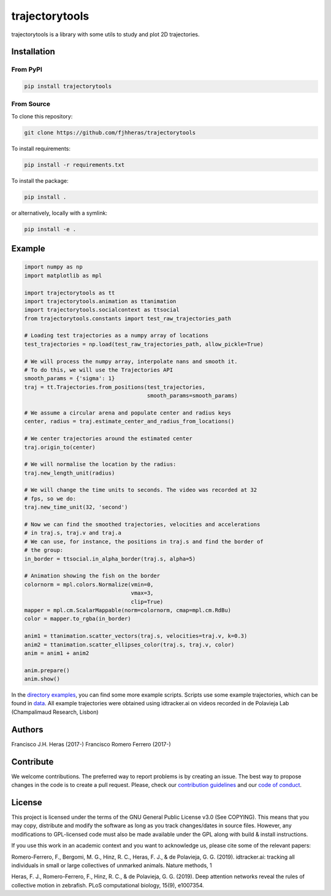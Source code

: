 ###############
trajectorytools
###############

trajectorytools is a library with some utils to study and
plot 2D trajectories.

Installation
============

From PyPI
---------

.. code-block:: bash

    pip install trajectorytools


From Source
-----------

To clone this repository:

.. code-block:: bash

    git clone https://github.com/fjhheras/trajectorytools

To install requirements:

.. code-block:: bash
    
    pip install -r requirements.txt

To install the package:

.. code-block:: bash
    
    pip install .
 
or alternatively, locally with a symlink:
  
.. code-block:: bash
    
    pip install -e .
   
Example
==========

.. code-block:: python

    import numpy as np
    import matplotlib as mpl
    
    import trajectorytools as tt
    import trajectorytools.animation as ttanimation
    import trajectorytools.socialcontext as ttsocial
    from trajectorytools.constants import test_raw_trajectories_path
    
    # Loading test trajectories as a numpy array of locations
    test_trajectories = np.load(test_raw_trajectories_path, allow_pickle=True)
    
    # We will process the numpy array, interpolate nans and smooth it.
    # To do this, we will use the Trajectories API
    smooth_params = {'sigma': 1}
    traj = tt.Trajectories.from_positions(test_trajectories,
                                          smooth_params=smooth_params)
    
    # We assume a circular arena and populate center and radius keys
    center, radius = traj.estimate_center_and_radius_from_locations()
    
    # We center trajectories around the estimated center
    traj.origin_to(center)
    
    # We will normalise the location by the radius:
    traj.new_length_unit(radius)
    
    # We will change the time units to seconds. The video was recorded at 32
    # fps, so we do:
    traj.new_time_unit(32, 'second')
    
    # Now we can find the smoothed trajectories, velocities and accelerations
    # in traj.s, traj.v and traj.a
    # We can use, for instance, the positions in traj.s and find the border of
    # the group:
    in_border = ttsocial.in_alpha_border(traj.s, alpha=5)
    
    # Animation showing the fish on the border
    colornorm = mpl.colors.Normalize(vmin=0,
                                     vmax=3,
                                     clip=True)
    mapper = mpl.cm.ScalarMappable(norm=colornorm, cmap=mpl.cm.RdBu)
    color = mapper.to_rgba(in_border)
    
    anim1 = ttanimation.scatter_vectors(traj.s, velocities=traj.v, k=0.3)
    anim2 = ttanimation.scatter_ellipses_color(traj.s, traj.v, color)
    anim = anim1 + anim2
    
    anim.prepare()
    anim.show()


In the `directory examples`_, you can find some more example scripts. 
Scripts use some example trajectories, which can be found in `data`_.
All example trajectories were obtained using idtracker.ai on videos 
recorded in de Polavieja Lab (Champalimaud Research, Lisbon)

.. _directory examples: trajectorytools/examples
.. _data: trajectorytools/data


Authors
==========

Francisco J.H. Heras (2017-)
Francisco Romero Ferrero (2017-)

Contribute
==========

We welcome contributions. The preferred way to report problems is by creating an issue. The best way to propose changes in the code is to create a pull request. Please, check our `contribution guidelines`_ and our `code of conduct`_. 

.. _contribution guidelines: .github/CONTRIBUTING.md
.. _code of conduct: .github/CODE_OF_CONDUCT.md


License
=======

This project is licensed under the terms of the GNU General Public License v3.0 (See COPYING). This means that you may copy, distribute and modify the software as long as you track changes/dates in source files. However, any modifications to GPL-licensed code must also be made available under the GPL along with build & install instructions.

If you use this work in an academic context and you want to acknowledge us, please cite some of the relevant papers:

Romero-Ferrero, F., Bergomi, M. G., Hinz, R. C., Heras, F. J., & de Polavieja, G. G. (2019). idtracker.ai: tracking all individuals in small or large collectives of unmarked animals. Nature methods, 1

Heras, F. J., Romero-Ferrero, F., Hinz, R. C., & de Polavieja, G. G. (2019). Deep attention networks reveal the rules of collective motion in zebrafish. PLoS computational biology, 15(9), e1007354.


